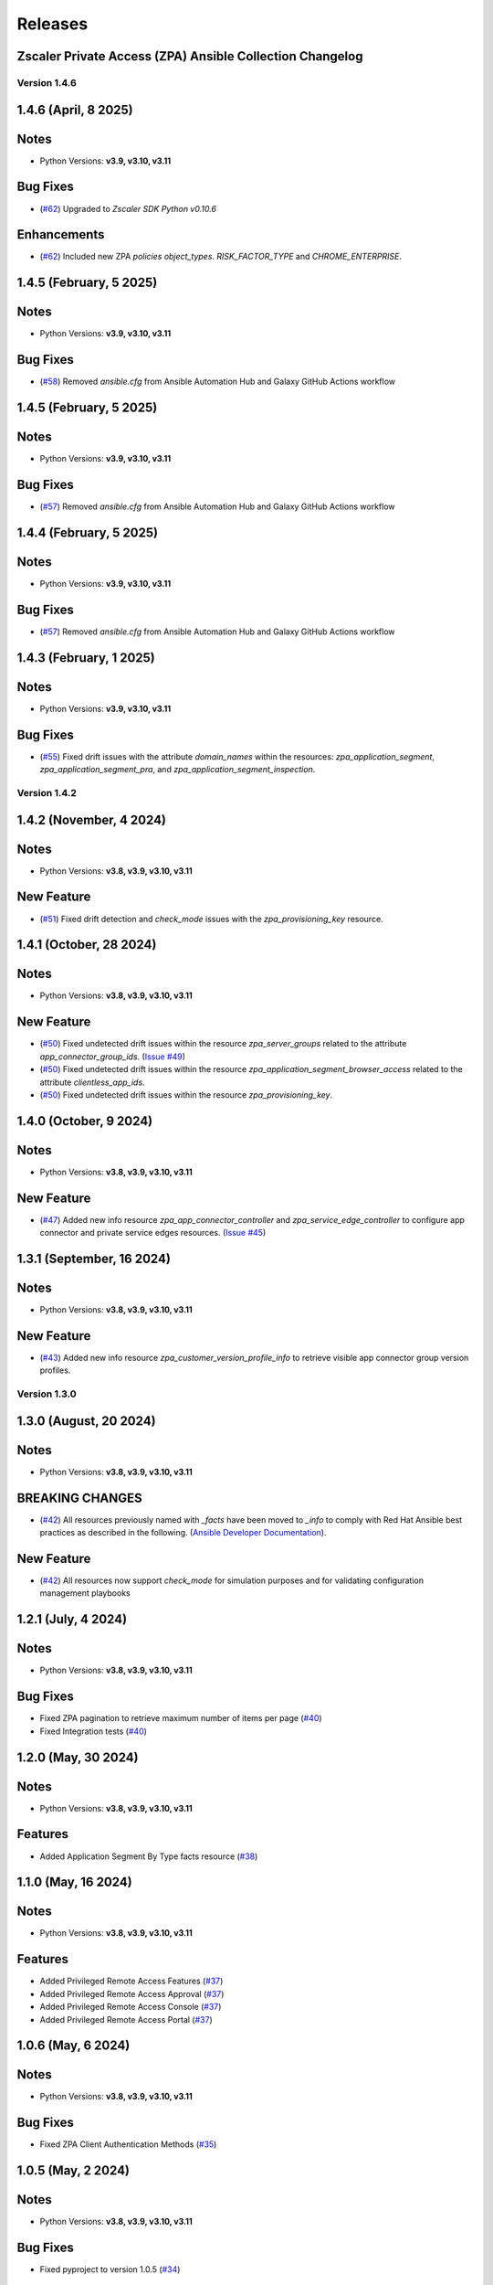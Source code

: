 .. ...........................................................................
.. © Copyright Zscaler Inc, 2024                                             .
.. ...........................................................................

======================
Releases
======================

Zscaler Private Access (ZPA) Ansible Collection Changelog
---------------------------------------------------------

Version 1.4.6
==============

1.4.6 (April, 8 2025)
---------------------------

Notes
-----

- Python Versions: **v3.9, v3.10, v3.11**

Bug Fixes
------------

- (`#62 <https://github.com/zscaler/zpacloud-ansible/pull/62>`_) Upgraded to `Zscaler SDK Python v0.10.6`

Enhancements
-------------

- (`#62 <https://github.com/zscaler/zpacloud-ansible/pull/62>`_) Included new ZPA `policies` `object_types`. `RISK_FACTOR_TYPE` and `CHROME_ENTERPRISE`.

1.4.5 (February, 5 2025)
---------------------------

Notes
------

- Python Versions: **v3.9, v3.10, v3.11**

Bug Fixes
------------

* (`#58 <https://github.com/zscaler/zpacloud-ansible/pull/58>`_) Removed `ansible.cfg` from Ansible Automation Hub and Galaxy GitHub Actions workflow


1.4.5 (February, 5 2025)
---------------------------

Notes
------------

- Python Versions: **v3.9, v3.10, v3.11**

Bug Fixes
------------

* (`#57 <https://github.com/zscaler/zpacloud-ansible/pull/57>`_) Removed `ansible.cfg` from Ansible Automation Hub and Galaxy GitHub Actions workflow


1.4.4 (February, 5 2025)
---------------------------

Notes
------------

- Python Versions: **v3.9, v3.10, v3.11**

Bug Fixes
------------

* (`#57 <https://github.com/zscaler/zpacloud-ansible/pull/57>`_) Removed `ansible.cfg` from Ansible Automation Hub and Galaxy GitHub Actions workflow


1.4.3 (February, 1 2025)
---------------------------

Notes
------------

- Python Versions: **v3.9, v3.10, v3.11**

Bug Fixes
------------

* (`#55 <https://github.com/zscaler/zpacloud-ansible/pull/55>`_) Fixed drift issues with the attribute `domain_names` within the resources: `zpa_application_segment`, `zpa_application_segment_pra`, and `zpa_application_segment_inspection`.

Version 1.4.2
==============

1.4.2 (November, 4 2024)
---------------------------

Notes
-----

- Python Versions: **v3.8, v3.9, v3.10, v3.11**

New Feature
------------

* (`#51 <https://github.com/zscaler/zpacloud-ansible/pull/51>`_) Fixed drift detection and `check_mode` issues with the `zpa_provisioning_key` resource.

1.4.1 (October, 28 2024)
---------------------------

Notes
-----

- Python Versions: **v3.8, v3.9, v3.10, v3.11**

New Feature
------------

* (`#50 <https://github.com/zscaler/zpacloud-ansible/pull/50>`_) Fixed undetected drift issues within the resource `zpa_server_groups` related to the attribute `app_connector_group_ids`. (`Issue #49 <https://github.com/zscaler/zpacloud-ansible/pull/49>`_)
* (`#50 <https://github.com/zscaler/zpacloud-ansible/pull/50>`_) Fixed undetected drift issues within the resource `zpa_application_segment_browser_access` related to the attribute `clientless_app_ids`.
* (`#50 <https://github.com/zscaler/zpacloud-ansible/pull/50>`_) Fixed undetected drift issues within the resource `zpa_provisioning_key`.


1.4.0 (October, 9 2024)
---------------------------

Notes
-----

- Python Versions: **v3.8, v3.9, v3.10, v3.11**

New Feature
------------

* (`#47 <https://github.com/zscaler/zpacloud-ansible/pull/47>`_) Added new info resource `zpa_app_connector_controller` and `zpa_service_edge_controller` to configure app connector and private service edges resources. (`Issue #45 <https://github.com/zscaler/zpacloud-ansible/pull/45>`_)


1.3.1 (September, 16 2024)
---------------------------

Notes
-----

- Python Versions: **v3.8, v3.9, v3.10, v3.11**

New Feature
------------

* (`#43 <https://github.com/zscaler/zpacloud-ansible/pull/43>`_) Added new info resource `zpa_customer_version_profile_info` to retrieve visible app connector group version profiles.

Version 1.3.0
=============

1.3.0 (August, 20 2024)
-------------------------

Notes
-----

- Python Versions: **v3.8, v3.9, v3.10, v3.11**

BREAKING CHANGES
-----------------

* (`#42 <https://github.com/zscaler/zpacloud-ansible/pull/42>`_) All resources previously named with `_facts` have been moved to `_info` to comply with Red Hat Ansible best practices as described in the following. (`Ansible Developer Documentation <https://docs.ansible.com/ansible/latest/dev_guide/developing_modules_general.html#creating-an-info-or-a-facts-module>`_).

New Feature
------------

* (`#42 <https://github.com/zscaler/zpacloud-ansible/pull/42>`_) All resources now support `check_mode` for simulation purposes and for validating configuration management playbooks

1.2.1 (July, 4 2024)
----------------------

Notes
-----

- Python Versions: **v3.8, v3.9, v3.10, v3.11**

Bug Fixes
---------

* Fixed ZPA pagination to retrieve maximum number of items per page (`#40 <https://github.com/zscaler/zpacloud-ansible/pull/40>`_)
* Fixed Integration tests (`#40 <https://github.com/zscaler/zpacloud-ansible/pull/40>`_)

1.2.0 (May, 30 2024)
----------------------

Notes
-----

- Python Versions: **v3.8, v3.9, v3.10, v3.11**

Features
--------

* Added Application Segment By Type facts resource (`#38 <https://github.com/zscaler/zpacloud-ansible/pull/38>`_)


1.1.0 (May, 16 2024)
----------------------

Notes
-----

- Python Versions: **v3.8, v3.9, v3.10, v3.11**

Features
--------

* Added Privileged Remote Access Features (`#37 <https://github.com/zscaler/zpacloud-ansible/pull/37>`_)
* Added Privileged Remote Access Approval (`#37 <https://github.com/zscaler/zpacloud-ansible/pull/37>`_)
* Added Privileged Remote Access Console (`#37 <https://github.com/zscaler/zpacloud-ansible/pull/37>`_)
* Added Privileged Remote Access Portal (`#37 <https://github.com/zscaler/zpacloud-ansible/pull/37>`_)


1.0.6 (May, 6 2024)
----------------------

Notes
-----

- Python Versions: **v3.8, v3.9, v3.10, v3.11**

Bug Fixes
---------

* Fixed ZPA Client Authentication Methods (`#35 <https://github.com/zscaler/zpacloud-ansible/pull/35>`_)


1.0.5 (May, 2 2024)
----------------------

Notes
-----

- Python Versions: **v3.8, v3.9, v3.10, v3.11**

Bug Fixes
---------

* Fixed pyproject to version 1.0.5 (`#34 <https://github.com/zscaler/zpacloud-ansible/pull/34>`_)

1.0.4 (April, 27 2024)
----------------------

Notes
-----

- Python Versions: **v3.8, v3.9, v3.10, v3.11**

Bug Fixes
---------

* Fixed Sanity Test and version setup (`#34 <https://github.com/zscaler/zpacloud-ansible/pull/34>`_)
* Fixed several attributes and rule reorder logic (`#34 <https://github.com/zscaler/zpacloud-ansible/pull/34>`_)
* Fixed version tag in documents (`#34 <https://github.com/zscaler/zpacloud-ansible/pull/34>`_)


1.0.3 (April, 27 2024)
----------------------

Notes
-----

- Python Versions: **v3.8, v3.9, v3.10, v3.11**

Bug Fixes
---------

* Fixed Policy access timeout resource (`#32 <https://github.com/zscaler/zpacloud-ansible/pull/32>`_)


1.0.2 (April, 25 2024)
----------------------

Notes
-----

- Python Versions: **v3.8, v3.9, v3.10, v3.11**

Bug Fixes
---------

* Update attributes and add integration tests (`#31 <https://github.com/zscaler/zpacloud-ansible/pull/31>`_)


1.0.1 (April, 25 2024)
----------------------

Notes
-----

- Python Versions: **v3.8, v3.9, v3.10, v3.11**

Bug Fixes
---------

* Fixed variable in service edge group for sanity check (`#30 <https://github.com/zscaler/zpacloud-ansible/pull/30>`_)

1.0.0 (April, 24 2024)
----------------------

Notes
-----

Enhancements
------------

* Initial release of Zscaler Private Access Automation collection, referred to as `zpacloud`
  which is part of the Red Hat® Ansible Certified Content.
* Added support for new ZPA Access Policy Bulk Reorder (`#24 <https://github.com/zscaler/zpacloud-ansible/pull/24>`_)
* Added access policy condition operands validation (`#24 <https://github.com/zscaler/zpacloud-ansible/pull/24>`_)
* Added and fixed several integration tests (`#24 <https://github.com/zscaler/zpacloud-ansible/pull/24>`_)
* Added App Connector Assistant Schedule resource (`#24 <https://github.com/zscaler/zpacloud-ansible/pull/24>`_)
* Added app protection and isolation rule info resource (`#24 <https://github.com/zscaler/zpacloud-ansible/pull/24>`_)
* Added app protection profile resource (`#24 <https://github.com/zscaler/zpacloud-ansible/pull/24>`_)
* Added app protection resources (`#24 <https://github.com/zscaler/zpacloud-ansible/pull/24>`_)
* Added app protection rule integration tests (`#24 <https://github.com/zscaler/zpacloud-ansible/pull/24>`_)
* Added application segment pra and appProtection (`#24 <https://github.com/zscaler/zpacloud-ansible/pull/24>`_)
* Added application segment validation features (`#24 <https://github.com/zscaler/zpacloud-ansible/pull/24>`_)
* Added AppProtection and Isolation rule resources (`#24 <https://github.com/zscaler/zpacloud-ansible/pull/24>`_)
* Added condition and validation operands to all policies (`#24 <https://github.com/zscaler/zpacloud-ansible/pull/24>`_)
* Added identity provider validation for all policy types (`#24 <https://github.com/zscaler/zpacloud-ansible/pull/24>`_)
* Added LSS data sources (`#24 <https://github.com/zscaler/zpacloud-ansible/pull/24>`_)
* Added SAML/SCIM integration tests (`#24 <https://github.com/zscaler/zpacloud-ansible/pull/24>`_)
* Added several integration test cases (`#24 <https://github.com/zscaler/zpacloud-ansible/pull/24>`_)
* Added ZPA App Protection Custom Controls (`#24 <https://github.com/zscaler/zpacloud-ansible/pull/24>`_)
* Added zpa_policy_access_rule_reorder to handle rule reorders (`#24 <https://github.com/zscaler/zpacloud-ansible/pull/24>`_)
* Reconfigured client to comply with SDK requirements (`#24 <https://github.com/zscaler/zpacloud-ansible/pull/24>`_)
* Release v1.0.0 (`#24 <https://github.com/zscaler/zpacloud-ansible/pull/24>`_)

Bug Fixes
---------

* Added Dependabot workflow (`#24 <https://github.com/zscaler/zpacloud-ansible/pull/24>`_)
* Added ignore-2.16.txt for sanity test (`#24 <https://github.com/zscaler/zpacloud-ansible/pull/24>`_)
* Ansible Sanity test phase 1 (`#24 <https://github.com/zscaler/zpacloud-ansible/pull/24>`_)
* Fixed galaxy version to v1.0.0 (`#24 <https://github.com/zscaler/zpacloud-ansible/pull/24>`_)
* Fixed segment group check_mode (`#24 <https://github.com/zscaler/zpacloud-ansible/pull/24>`_)
* Fixed several resources (`#24 <https://github.com/zscaler/zpacloud-ansible/pull/24>`_)
* Implemented ansible client enahcements and other fixes (`#24 <https://github.com/zscaler/zpacloud-ansible/pull/24>`_)
* Make ZPA_CLOUD env var auth optional (`#24 <https://github.com/zscaler/zpacloud-ansible/pull/24>`_)
* Updated pyproject.toml packages (`#24 <https://github.com/zscaler/zpacloud-ansible/pull/24>`_)

What's New
----------


Availability
------------

* `Galaxy`_
* `GitHub`_

.. _GitHub:
   https://github.com/zscaler/zpacloud-ansible

.. _Galaxy:
   https://galaxy.ansible.com/ui/repo/published/zscaler/zpacloud/

.. _Automation Hub:
   https://www.ansible.com/products/automation-hub
